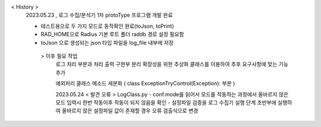 < History >
 2023.05.23 , 로그 수집/분석기 1차 protoType 프로그램 개발 완료

 
 - 테스트용으로 두 가지 모드로 동작확인 완료(toJson, toPrint)
 - RAD_HOME으로 Radius 기본 루트 폴더 raddb 경로 설정 필요함
 - toJson 으로 생성되는 json 타입 파일을 log_file 내부에 저장




  > 이후 필요 작업 
    로그 처리 부분과 처리 출력 구현부 분리
    확장성을 위한 추상화 클래스를 이용하여 추후 요구사항에 맞는 기능 추가

    예외처리 클래스 메소드 세분화 ( class ExceptionTryControl(Exception): 부분 )
    
    
    
    2023.05.24 
    < 발견 오류 >
    LogClass.py 
    - conf.mode를 읽어서 모드를 작동하는 과정에서 올바르지 않은 모드 입력시 한번 작동이후 작동이 되지 않음을 확인
    - 설정파일 검증을 로그 수집기 실행 단계 초반부에 실행하여 올바르지 않은 설정파일 값이 존재할 경우 오류 검출식으로 변경
